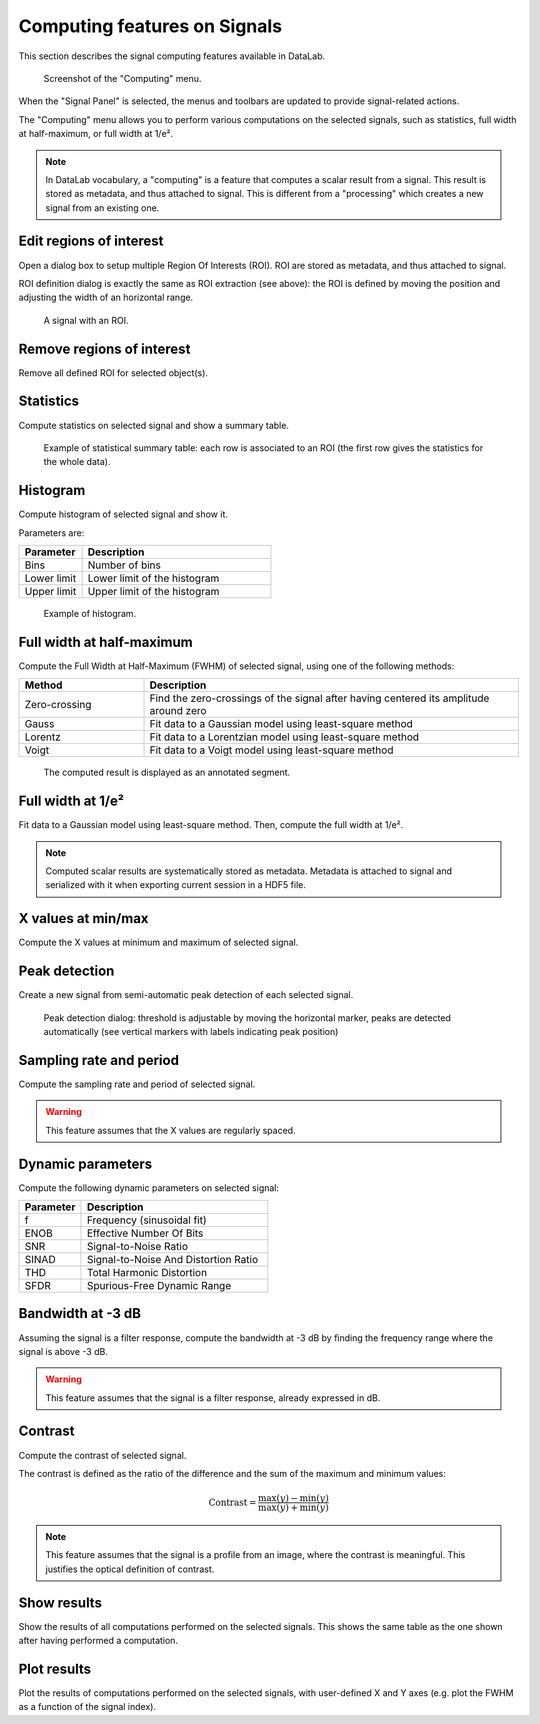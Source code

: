 .. _sig-menu-computing:

Computing features on Signals
=============================

This section describes the signal computing features available in DataLab.

.. seealso::

    :ref:`sig-menu-operations` for more information on operations that can be performed
    on signals, or :ref:`sig-menu-processing` for information on processing features on
    signals.

.. figure:: /images/shots/s_computing.png

    Screenshot of the "Computing" menu.

When the "Signal Panel" is selected, the menus and toolbars are updated to
provide signal-related actions.

The "Computing" menu allows you to perform various computations on the
selected signals, such as statistics, full width at half-maximum, or
full width at 1/e².

.. note::

    In DataLab vocabulary, a "computing" is a feature that computes a scalar
    result from a signal. This result is stored as metadata, and thus attached
    to signal. This is different from a "processing" which creates a new signal
    from an existing one.

Edit regions of interest
^^^^^^^^^^^^^^^^^^^^^^^^

Open a dialog box to setup multiple Region Of Interests (ROI).
ROI are stored as metadata, and thus attached to signal.

ROI definition dialog is exactly the same as ROI extraction (see above):
the ROI is defined by moving the position and adjusting the width of an
horizontal range.

.. figure:: /images/shots/s_roi_signal.png

    A signal with an ROI.

Remove regions of interest
^^^^^^^^^^^^^^^^^^^^^^^^^^

Remove all defined ROI for selected object(s).

Statistics
^^^^^^^^^^

Compute statistics on selected signal and show a summary table.

.. figure:: /images/shots/s_stats.png

    Example of statistical summary table: each row is associated to an ROI
    (the first row gives the statistics for the whole data).

Histogram
^^^^^^^^^

Compute histogram of selected signal and show it.

Parameters are:

.. list-table::
    :header-rows: 1
    :widths: 25, 75

    * - Parameter
      - Description
    * - Bins
      - Number of bins
    * - Lower limit
      - Lower limit of the histogram
    * - Upper limit
      - Upper limit of the histogram

.. figure:: /images/shots/s_histogram.png

    Example of histogram.

Full width at half-maximum
^^^^^^^^^^^^^^^^^^^^^^^^^^

Compute the Full Width at Half-Maximum (FWHM) of selected signal, using one of the following methods:

.. list-table::
    :header-rows: 1
    :widths: 25, 75

    * - Method
      - Description
    * - Zero-crossing
      - Find the zero-crossings of the signal after having centered its amplitude around zero
    * - Gauss
      - Fit data to a Gaussian model using least-square method
    * - Lorentz
      - Fit data to a Lorentzian model using least-square method
    * - Voigt
      - Fit data to a Voigt model using least-square method

.. figure:: /images/shots/s_fwhm.png

    The computed result is displayed as an annotated segment.

Full width at 1/e²
^^^^^^^^^^^^^^^^^^

Fit data to a Gaussian model using least-square method.
Then, compute the full width at 1/e².

.. note:: Computed scalar results are systematically stored as metadata.
    Metadata is attached to signal and serialized with it when exporting
    current session in a HDF5 file.

X values at min/max
^^^^^^^^^^^^^^^^^^^

Compute the X values at minimum and maximum of selected signal.

Peak detection
^^^^^^^^^^^^^^

Create a new signal from semi-automatic peak detection of each selected signal.

.. figure:: /images/shots/s_peak_detection.png

    Peak detection dialog: threshold is adjustable by moving the
    horizontal marker, peaks are detected automatically (see vertical
    markers with labels indicating peak position)

Sampling rate and period
^^^^^^^^^^^^^^^^^^^^^^^^

Compute the sampling rate and period of selected signal.

.. warning:: This feature assumes that the X values are regularly spaced.

Dynamic parameters
^^^^^^^^^^^^^^^^^^

Compute the following dynamic parameters on selected signal:

.. list-table::
    :header-rows: 1
    :widths: 25, 75

    * - Parameter
      - Description
    * - f
      - Frequency (sinusoidal fit)
    * - ENOB
      - Effective Number Of Bits
    * - SNR
      - Signal-to-Noise Ratio
    * - SINAD
      - Signal-to-Noise And Distortion Ratio
    * - THD
      - Total Harmonic Distortion
    * - SFDR
      - Spurious-Free Dynamic Range

Bandwidth at -3 dB
^^^^^^^^^^^^^^^^^^

Assuming the signal is a filter response, compute the bandwidth at -3 dB by finding the
frequency range where the signal is above -3 dB.

.. warning::

  This feature assumes that the signal is a filter response, already expressed in dB.

Contrast
^^^^^^^^

Compute the contrast of selected signal.

The contrast is defined as the ratio of the difference and the sum of the maximum
and minimum values:

.. math::
    \text{Contrast} = \dfrac{\text{max}(y) - \text{min}(y)}{\text{max}(y) + \text{min}(y)}

.. note::

  This feature assumes that the signal is a profile from an image, where the contrast
  is meaningful. This justifies the optical definition of contrast.

Show results
^^^^^^^^^^^^

Show the results of all computations performed on the selected signals. This shows the
same table as the one shown after having performed a computation.

Plot results
^^^^^^^^^^^^

Plot the results of computations performed on the selected signals, with user-defined
X and Y axes (e.g. plot the FWHM as a function of the signal index).
